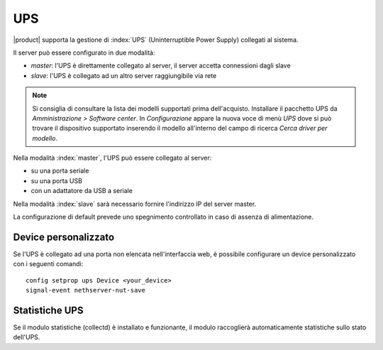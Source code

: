 .. _ups-section:

====
UPS
====

|product| supporta la gestione di :index:`UPS` (Uninterruptible Power Supply) collegati al sistema.

Il server può essere configurato in due modalità:

* *master*: l'UPS è direttamente collegato al server, il server accetta connessioni dagli slave
* *slave*: l'UPS è collegato ad un altro server raggiungibile via rete

.. note:: Si consiglia di consultare la lista dei modelli supportati prima dell'acquisto. Installare il pacchetto UPS da *Amministrazione > Software center*. In *Configurazione* appare la nuova voce di menù *UPS* dove si può trovare il dispositivo supportato inserendo il modello all'interno del campo di ricerca *Cerca driver per modello*.

Nella modalità :index:`master`, l'UPS può essere collegato al server:

* su una porta seriale
* su una porta USB
* con un adattatore da USB a seriale

Nella modalità :index:`slave` sarà necessario fornire l'indirizzo IP del server
master.

La configurazione di default prevede uno spegnimento controllato in caso di assenza di
alimentazione. 


Device personalizzato
=====================

Se l'UPS è collegato ad una porta non elencata nell'interfaccia web, è possibile configurare un device personalizzato con i seguenti comandi: ::

 config setprop ups Device <your_device>
 signal-event nethserver-nut-save

Statistiche UPS
===============

Se il modulo statistiche (collectd) è installato e funzionante, il modulo raccoglierà automaticamente statistiche sullo stato dell'UPS.

